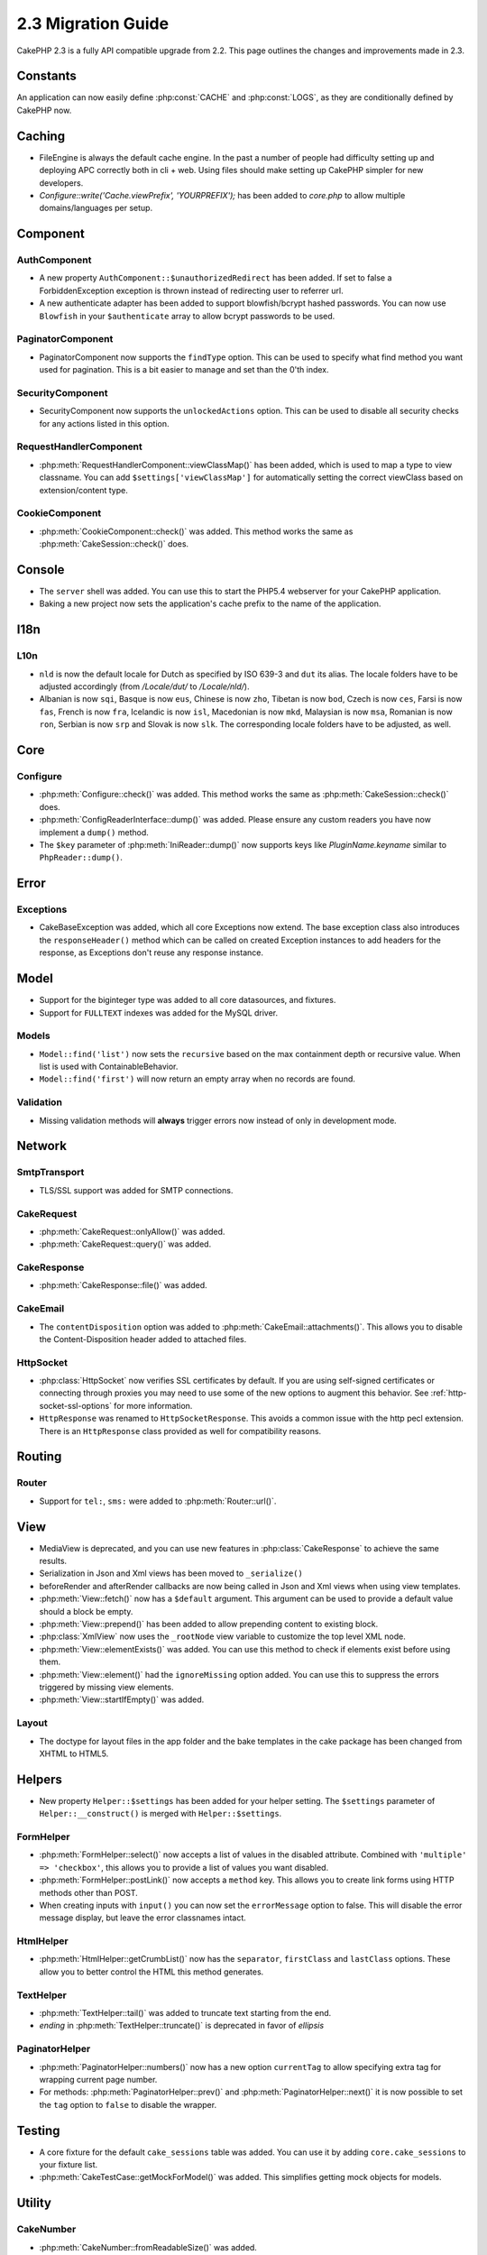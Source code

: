 2.3 Migration Guide
###################

CakePHP 2.3 is a fully API compatible upgrade from 2.2.  This page outlines
the changes and improvements made in 2.3.

Constants
=========

An application can now easily define :php:const:`CACHE` and :php:const:`LOGS`,
as they are conditionally defined by CakePHP now.

Caching
=======

- FileEngine is always the default cache engine.  In the past a number of people
  had difficulty setting up and deploying APC correctly both in cli + web.
  Using files should make setting up CakePHP simpler for new developers.

- `Configure::write('Cache.viewPrefix', 'YOURPREFIX');` has been added to `core.php` to allow multiple domains/languages per setup.

Component
=========

AuthComponent
-------------
- A new property ``AuthComponent::$unauthorizedRedirect`` has been added.
  If set to false a ForbiddenException exception is thrown instead of redirecting
  user to referrer url.

- A new authenticate adapter has been added to support blowfish/bcrypt hashed
  passwords.  You can now use ``Blowfish`` in your ``$authenticate`` array to
  allow bcrypt passwords to be used.

PaginatorComponent
------------------

- PaginatorComponent now supports the ``findType`` option.  This can be used to
  specify what find method you want used for pagination.  This is a bit easier
  to manage and set than the 0'th index.

SecurityComponent
-----------------

- SecurityComponent now supports the ``unlockedActions`` option. This can be used to
  disable all security checks for any actions listed in this option.

RequestHandlerComponent
-----------------------

- :php:meth:`RequestHandlerComponent::viewClassMap()` has been added, which is used to map a type
  to view classname. You can add ``$settings['viewClassMap']`` for automatically setting
  the correct viewClass based on extension/content type.

CookieComponent
---------------

- :php:meth:`CookieComponent::check()` was added.  This method works the same as
  :php:meth:`CakeSession::check()` does.

Console
=======

- The ``server`` shell was added.  You can use this to start the PHP5.4
  webserver for your CakePHP application.
- Baking a new project now sets the application's cache prefix to the name of
  the application.

I18n
====

L10n
----

- ``nld`` is now the default locale for Dutch as specified by ISO 639-3 and ``dut`` its alias.
  The locale folders have to be adjusted accordingly (from `/Locale/dut/` to `/Locale/nld/`).
- Albanian is now ``sqi``, Basque is now ``eus``, Chinese is now ``zho``, Tibetan is now ``bod``,
  Czech is now ``ces``, Farsi is now ``fas``, French is now ``fra``, Icelandic is now ``isl``,
  Macedonian is now ``mkd``, Malaysian is now ``msa``, Romanian is now ``ron``, Serbian is now ``srp``
  and Slovak is now ``slk``. The corresponding locale folders have to be adjusted, as well.

Core
====

Configure
---------

- :php:meth:`Configure::check()` was added.  This method works the same as
  :php:meth:`CakeSession::check()` does.

- :php:meth:`ConfigReaderInterface::dump()` was added. Please ensure any custom readers you have now
  implement a ``dump()`` method.

- The ``$key`` parameter of :php:meth:`IniReader::dump()` now supports keys like `PluginName.keyname`
  similar to ``PhpReader::dump()``.

Error
=====

Exceptions
----------

- CakeBaseException was added, which all core Exceptions now extend. The base exception
  class also introduces the ``responseHeader()`` method which can be called on created Exception instances
  to add headers for the response, as Exceptions don't reuse any response instance.

Model
=====

- Support for the biginteger type was added to all core datasources, and
  fixtures.
- Support for ``FULLTEXT`` indexes was added for the MySQL driver.


Models
------

- ``Model::find('list')`` now sets the ``recursive`` based on the max
  containment depth or recursive value.  When list is used with
  ContainableBehavior.
- ``Model::find('first')`` will now return an empty array when no records are found.

Validation
----------

- Missing validation methods will **always** trigger errors now instead of
  only in development mode.

Network
=======

SmtpTransport
-------------

- TLS/SSL support was added for SMTP connections.

CakeRequest
-----------

- :php:meth:`CakeRequest::onlyAllow()` was added.
- :php:meth:`CakeRequest::query()` was added.

CakeResponse
------------

- :php:meth:`CakeResponse::file()` was added.

CakeEmail
---------

- The ``contentDisposition`` option was added to
  :php:meth:`CakeEmail::attachments()`.  This allows you to disable the
  Content-Disposition header added to attached files.

HttpSocket
----------

- :php:class:`HttpSocket` now verifies SSL certificates by default. If you are
  using self-signed certificates or connecting through proxies you may need to
  use some of the new options to augment this behavior. See
  :ref:`http-socket-ssl-options` for more information.
- ``HttpResponse`` was renamed to ``HttpSocketResponse``.  This
  avoids a common issue with the http pecl extension. There is an
  ``HttpResponse`` class provided as well for compatibility reasons.

Routing
=======

Router
------

- Support for ``tel:``, ``sms:`` were added to :php:meth:`Router::url()`.

View
====

- MediaView is deprecated, and you can use new features in
  :php:class:`CakeResponse` to achieve the same results.
- Serialization in Json and Xml views has been moved to ``_serialize()``
- beforeRender and afterRender callbacks are now being called in Json and Xml
  views when using view templates.
- :php:meth:`View::fetch()` now has a ``$default`` argument. This argument can
  be used to provide a default value should a block be empty.
- :php:meth:`View::prepend()` has been added to allow prepending content to
  existing block.
- :php:class:`XmlView` now uses the ``_rootNode`` view variable to customize the
  top level XML node.
- :php:meth:`View::elementExists()` was added. You can use this method to check
  if elements exist before using them.
- :php:meth:`View::element()` had the ``ignoreMissing`` option added. You can
  use this to suppress the errors triggered by missing view elements.
- :php:meth:`View::startIfEmpty()` was added.

Layout
------

- The doctype for layout files in the app folder and the bake templates in the
  cake package has been changed from XHTML to HTML5.

Helpers
=======

- New property ``Helper::$settings`` has been added for your helper setting. The
  ``$settings`` parameter of ``Helper::__construct()`` is merged with
  ``Helper::$settings``.

FormHelper
----------

- :php:meth:`FormHelper::select()` now accepts a list of values in the disabled
  attribute. Combined with ``'multiple' => 'checkbox'``, this allows you to
  provide a list of values you want disabled.
- :php:meth:`FormHelper::postLink()` now accepts a ``method`` key.  This allows
  you to create link forms using HTTP methods other than POST.
- When creating inputs with ``input()`` you can now set the ``errorMessage`` option to
  false. This will disable the error message display, but leave the error
  classnames intact.

HtmlHelper
----------

- :php:meth:`HtmlHelper::getCrumbList()` now has the ``separator``,
  ``firstClass`` and ``lastClass`` options.  These allow you to better control
  the HTML this method generates.

TextHelper
----------

- :php:meth:`TextHelper::tail()` was added to truncate text starting from the end.
- `ending` in :php:meth:`TextHelper::truncate()` is deprecated in favor of `ellipsis`

PaginatorHelper
---------------

- :php:meth:`PaginatorHelper::numbers()` now has a new option ``currentTag`` to
  allow specifying extra tag for wrapping current page number.
- For methods: :php:meth:`PaginatorHelper::prev()` and :php:meth:`PaginatorHelper::next()` it
  is now possible to set the ``tag`` option to ``false`` to disable the wrapper.


Testing
=======

- A core fixture for the default ``cake_sessions`` table was added. You can use
  it by adding ``core.cake_sessions`` to your fixture list.
- :php:meth:`CakeTestCase::getMockForModel()` was added. This simplifies getting
  mock objects for models.

Utility
=======

CakeNumber
----------

- :php:meth:`CakeNumber::fromReadableSize()` was added.
- :php:meth:`CakeNumber::formatDelta()` was added.
- :php:meth:`CakeNumber::defaultCurrency()` was added.

Folder
------

- :php:meth:`Folder::copy()` and :php:meth:`Folder::move()` now support the
  ability to merge the target and source directories in addition to
  skip/overwrite.


String
------

- :php:meth:`String::tail()` was added to truncate text starting from the end.
- `ending` in :php:meth:`String::truncate()` is deprecated in favor of `ellipsis`

Debugger
--------

- :php:meth:`Debugger::exportVar()` now outputs private and protected properties
  in PHP >= 5.3.0.

Security
--------

- Support for `bcrypt <http://codahale.com/how-to-safely-store-a-password/>`_
  was added.  See the :php:class:`Security::hash()` documentation for more
  information on how to use bcrypt.

Validation
----------

- :php:meth:`Validation::fileSize()` was added.
